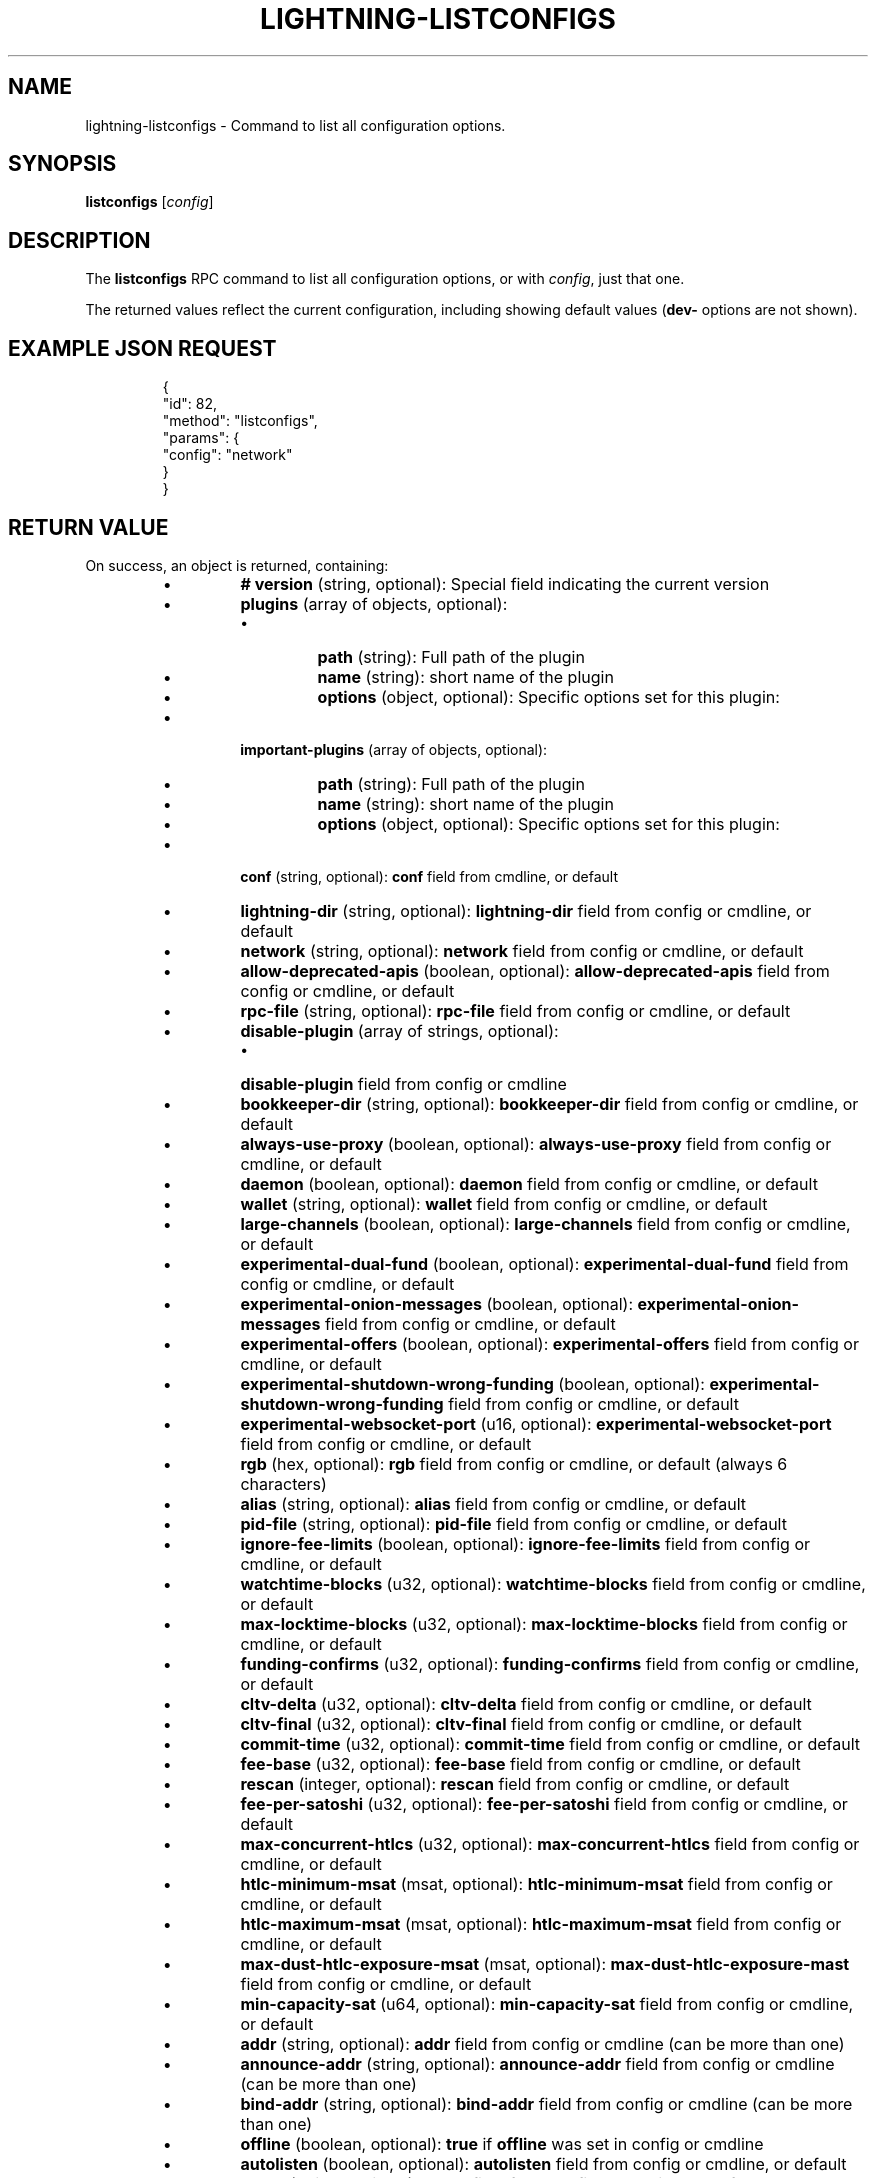 .TH "LIGHTNING-LISTCONFIGS" "7" "" "" "lightning-listconfigs"
.SH NAME
lightning-listconfigs - Command to list all configuration options\.
.SH SYNOPSIS

\fBlistconfigs\fR [\fIconfig\fR]

.SH DESCRIPTION

The \fBlistconfigs\fR RPC command to list all configuration options, or with \fIconfig\fR, just that one\.


The returned values reflect the current configuration, including
showing default values (\fBdev-\fR options are not shown)\.

.SH EXAMPLE JSON REQUEST
.nf
.RS
{
  "id": 82,
  "method": "listconfigs",
  "params": {
    "config": "network"
  }
}
.RE

.fi
.SH RETURN VALUE

On success, an object is returned, containing:


.RS
.IP \[bu]
\fB# version\fR (string, optional): Special field indicating the current version
.IP \[bu]
\fBplugins\fR (array of objects, optional):
.RS
.IP \[bu]
\fBpath\fR (string): Full path of the plugin
.IP \[bu]
\fBname\fR (string): short name of the plugin
.IP \[bu]
\fBoptions\fR (object, optional): Specific options set for this plugin:

.RE

.IP \[bu]
\fBimportant-plugins\fR (array of objects, optional):
.RS
.IP \[bu]
\fBpath\fR (string): Full path of the plugin
.IP \[bu]
\fBname\fR (string): short name of the plugin
.IP \[bu]
\fBoptions\fR (object, optional): Specific options set for this plugin:

.RE

.IP \[bu]
\fBconf\fR (string, optional): \fBconf\fR field from cmdline, or default
.IP \[bu]
\fBlightning-dir\fR (string, optional): \fBlightning-dir\fR field from config or cmdline, or default
.IP \[bu]
\fBnetwork\fR (string, optional): \fBnetwork\fR field from config or cmdline, or default
.IP \[bu]
\fBallow-deprecated-apis\fR (boolean, optional): \fBallow-deprecated-apis\fR field from config or cmdline, or default
.IP \[bu]
\fBrpc-file\fR (string, optional): \fBrpc-file\fR field from config or cmdline, or default
.IP \[bu]
\fBdisable-plugin\fR (array of strings, optional):
.RS
.IP \[bu]
\fBdisable-plugin\fR field from config or cmdline

.RE

.IP \[bu]
\fBbookkeeper-dir\fR (string, optional): \fBbookkeeper-dir\fR field from config or cmdline, or default
.IP \[bu]
\fBalways-use-proxy\fR (boolean, optional): \fBalways-use-proxy\fR field from config or cmdline, or default
.IP \[bu]
\fBdaemon\fR (boolean, optional): \fBdaemon\fR field from config or cmdline, or default
.IP \[bu]
\fBwallet\fR (string, optional): \fBwallet\fR field from config or cmdline, or default
.IP \[bu]
\fBlarge-channels\fR (boolean, optional): \fBlarge-channels\fR field from config or cmdline, or default
.IP \[bu]
\fBexperimental-dual-fund\fR (boolean, optional): \fBexperimental-dual-fund\fR field from config or cmdline, or default
.IP \[bu]
\fBexperimental-onion-messages\fR (boolean, optional): \fBexperimental-onion-messages\fR field from config or cmdline, or default
.IP \[bu]
\fBexperimental-offers\fR (boolean, optional): \fBexperimental-offers\fR field from config or cmdline, or default
.IP \[bu]
\fBexperimental-shutdown-wrong-funding\fR (boolean, optional): \fBexperimental-shutdown-wrong-funding\fR field from config or cmdline, or default
.IP \[bu]
\fBexperimental-websocket-port\fR (u16, optional): \fBexperimental-websocket-port\fR field from config or cmdline, or default
.IP \[bu]
\fBrgb\fR (hex, optional): \fBrgb\fR field from config or cmdline, or default (always 6 characters)
.IP \[bu]
\fBalias\fR (string, optional): \fBalias\fR field from config or cmdline, or default
.IP \[bu]
\fBpid-file\fR (string, optional): \fBpid-file\fR field from config or cmdline, or default
.IP \[bu]
\fBignore-fee-limits\fR (boolean, optional): \fBignore-fee-limits\fR field from config or cmdline, or default
.IP \[bu]
\fBwatchtime-blocks\fR (u32, optional): \fBwatchtime-blocks\fR field from config or cmdline, or default
.IP \[bu]
\fBmax-locktime-blocks\fR (u32, optional): \fBmax-locktime-blocks\fR field from config or cmdline, or default
.IP \[bu]
\fBfunding-confirms\fR (u32, optional): \fBfunding-confirms\fR field from config or cmdline, or default
.IP \[bu]
\fBcltv-delta\fR (u32, optional): \fBcltv-delta\fR field from config or cmdline, or default
.IP \[bu]
\fBcltv-final\fR (u32, optional): \fBcltv-final\fR field from config or cmdline, or default
.IP \[bu]
\fBcommit-time\fR (u32, optional): \fBcommit-time\fR field from config or cmdline, or default
.IP \[bu]
\fBfee-base\fR (u32, optional): \fBfee-base\fR field from config or cmdline, or default
.IP \[bu]
\fBrescan\fR (integer, optional): \fBrescan\fR field from config or cmdline, or default
.IP \[bu]
\fBfee-per-satoshi\fR (u32, optional): \fBfee-per-satoshi\fR field from config or cmdline, or default
.IP \[bu]
\fBmax-concurrent-htlcs\fR (u32, optional): \fBmax-concurrent-htlcs\fR field from config or cmdline, or default
.IP \[bu]
\fBhtlc-minimum-msat\fR (msat, optional): \fBhtlc-minimum-msat\fR field from config or cmdline, or default
.IP \[bu]
\fBhtlc-maximum-msat\fR (msat, optional): \fBhtlc-maximum-msat\fR field from config or cmdline, or default
.IP \[bu]
\fBmax-dust-htlc-exposure-msat\fR (msat, optional): \fBmax-dust-htlc-exposure-mast\fR field from config or cmdline, or default
.IP \[bu]
\fBmin-capacity-sat\fR (u64, optional): \fBmin-capacity-sat\fR field from config or cmdline, or default
.IP \[bu]
\fBaddr\fR (string, optional): \fBaddr\fR field from config or cmdline (can be more than one)
.IP \[bu]
\fBannounce-addr\fR (string, optional): \fBannounce-addr\fR field from config or cmdline (can be more than one)
.IP \[bu]
\fBbind-addr\fR (string, optional): \fBbind-addr\fR field from config or cmdline (can be more than one)
.IP \[bu]
\fBoffline\fR (boolean, optional): \fBtrue\fR if \fBoffline\fR was set in config or cmdline
.IP \[bu]
\fBautolisten\fR (boolean, optional): \fBautolisten\fR field from config or cmdline, or default
.IP \[bu]
\fBproxy\fR (string, optional): \fBproxy\fR field from config or cmdline, or default
.IP \[bu]
\fBdisable-dns\fR (boolean, optional): \fBtrue\fR if \fBdisable-dns\fR was set in config or cmdline
.IP \[bu]
\fBdisable-ip-discovery\fR (boolean, optional): \fBtrue\fR if \fBdisable-ip-discovery\fR was set in config or cmdline
.IP \[bu]
\fBencrypted-hsm\fR (boolean, optional): \fBtrue\fR if \fBencrypted-hsm\fR was set in config or cmdline
.IP \[bu]
\fBrpc-file-mode\fR (string, optional): \fBrpc-file-mode\fR field from config or cmdline, or default
.IP \[bu]
\fBlog-level\fR (string, optional): \fBlog-level\fR field from config or cmdline, or default
.IP \[bu]
\fBlog-prefix\fR (string, optional): \fBlog-prefix\fR field from config or cmdline, or default
.IP \[bu]
\fBlog-file\fR (string, optional): \fBlog-file\fR field from config or cmdline, or default
.IP \[bu]
\fBlog-timestamps\fR (boolean, optional): \fBlog-timestamps\fR field from config or cmdline, or default
.IP \[bu]
\fBforce-feerates\fR (string, optional): force-feerate configuration setting, if any
.IP \[bu]
\fBsubdaemon\fR (string, optional): \fBsubdaemon\fR fields from config or cmdline if any (can be more than one)
.IP \[bu]
\fBfetchinvoice-noconnect\fR (boolean, optional): \fBfeatchinvoice-noconnect\fR fileds from config or cmdline, or default
.IP \[bu]
\fBtor-service-password\fR (string, optional): \fBtor-service-password\fR field from config or cmdline, if any

.RE

On failure, one of the following error codes may be returned:


.RS
.IP \[bu]
-32602: Error in given parameters or field with \fIconfig\fR name doesn't exist\.

.RE
.SH EXAMPLE JSON RESPONSE
.nf
.RS
{
   "# version": "v0.9.0-1",
   "lightning-dir": "/media/vincent/Maxtor/sanboxTestWrapperRPC/lightning_dir_dev",
   "network": "testnet",
   "allow-deprecated-apis": true,
   "rpc-file": "lightning-rpc",
   "plugins": [
      {
         "path": "/home/vincent/Github/plugins/sauron/sauron.py",
         "name": "sauron.py",
         "options": {
            "sauron-api-endpoint": "http://blockstream.info/testnet/api/",
            "sauron-tor-proxy": ""
         }
      },
      {
         "path": "/home/vincent/Github/reckless/reckless.py",
         "name": "reckless.py"
      }
   ],
   "important-plugins": [
      {
         "path": "/home/vincent/Github/lightning/lightningd/../plugins/autoclean",
         "name": "autoclean",
         "options": {
            "autocleaninvoice-cycle": null,
            "autocleaninvoice-expired-by": null
         }
      },
      {
         "path": "/home/vincent/Github/lightning/lightningd/../plugins/fundchannel",
         "name": "fundchannel"
      },
      {
         "path": "/home/vincent/Github/lightning/lightningd/../plugins/keysend",
         "name": "keysend"
      },
      {
         "path": "/home/vincent/Github/lightning/lightningd/../plugins/pay",
         "name": "pay",
         "options": {
            "disable-mpp": false
         }
      }
   ],
   "important-plugin": "/home/vincent/Github/lightning/lightningd/../plugins/autoclean",
   "important-plugin": "/home/vincent/Github/lightning/lightningd/../plugins/fundchannel",
   "important-plugin": "/home/vincent/Github/lightning/lightningd/../plugins/keysend",
   "important-plugin": "/home/vincent/Github/lightning/lightningd/../plugins/pay",
   "plugin": "/home/vincent/Github/plugins/sauron/sauron.py",
   "plugin": "/home/vincent/Github/reckless/reckless.py",
   "disable-plugin": [
      "bcli"
   ],
   "always-use-proxy": false,
   "daemon": "false",
   "wallet": "sqlite3:///media/vincent/Maxtor/sanboxTestWrapperRPC/lightning_dir_dev/testnet/lightningd.sqlite3",
   "wumbo": false,
   "wumbo": false,
   "rgb": "03ad98",
   "alias": "BRUCEWAYN-TES-DEV",
   "pid-file": "/media/vincent/Maxtor/sanboxTestWrapperRPC/lightning_dir_dev/lightningd-testne...",
   "ignore-fee-limits": true,
   "watchtime-blocks": 6,
   "max-locktime-blocks": 2016,
   "funding-confirms": 1,
   "commit-fee-min": 0,
   "commit-fee-max": 0,
   "cltv-delta": 6,
   "cltv-final": 10,
   "commit-time": 10,
   "fee-base": 1,
   "rescan": 30,
   "fee-per-satoshi": 10,
   "max-concurrent-htlcs": 483,
   "min-capacity-sat": 10000,
   "addr": "autotor:127.0.0.1:9051",
   "bind-addr": "127.0.0.1:9735",
   "announce-addr": "fp463inc4w3lamhhduytrwdwq6q6uzugtaeapylqfc43agrdnnqsheyd.onion:9735",
   "offline": "false",
   "autolisten": true,
   "proxy": "127.0.0.1:9050",
   "disable-dns": "false",
   "encrypted-hsm": false,
   "rpc-file-mode": "0600",
   "log-level": "DEBUG",
   "log-prefix": "lightningd",
}
.RE

.fi
.SH AUTHOR

Vincenzo Palazzo \fI<vincenzo.palazzo@protonmail.com\fR> wrote the initial version of this man page, but many others did the hard work of actually implementing this rpc command\.

.SH SEE ALSO

\fBlightning-getinfo\fR(7), \fBlightningd-config\fR(5)

.SH RESOURCES

Main web site: \fIhttps://github.com/ElementsProject/lightning\fR

\" SHA256STAMP:43f7b5401998286442882c7090c96aec67ef1515d3680689dcb60922828251b2
